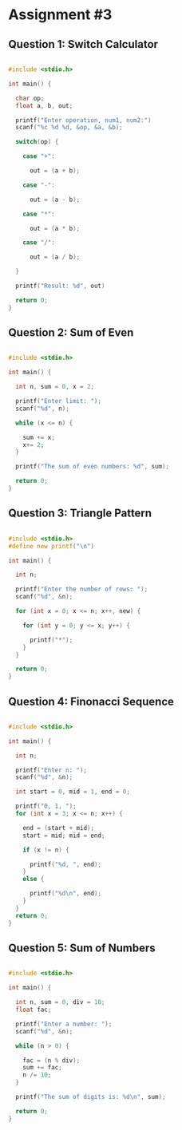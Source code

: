 
* Assignment #3

** Question 1: Switch Calculator

#+begin_src C 

#include <stdio.h>

int main() {

  char op;
  float a, b, out;

  printf("Enter operation, num1, num2:")
  scanf("%c %d %d, &op, &a, &b);

  switch(op) {

    case "+":

      out = (a + b);

    case "-":

      out = (a - b);

    case "*":

      out = (a * b);

    case "/":

      out = (a / b);

  }

  printf("Result: %d", out)

  return 0;
}

#+end_src 


** Question 2: Sum of Even

#+begin_src C 

#include <stdio.h>

int main() {

  int n, sum = 0, x = 2;

  printf("Enter limit: ");
  scanf("%d", n);

  while (x <= n) {

    sum += x;
    x+= 2;
  }

  printf("The sum of even numbers: %d", sum);

  return 0;
}

#+end_src


** Question 3: Triangle Pattern

#+begin_src C 

#include <stdio.h>
#define new printf("\n")

int main() {

  int n;

  printf("Enter the number of rows: ");
  scanf("%d", &n);

  for (int x = 0; x <= n; x++, new) {

    for (int y = 0; y <= x; y++) {

      printf("*");
    }
  }

  return 0;
}

#+end_src


** Question 4: Finonacci Sequence

#+begin_src C 

#include <stdio.h>

int main() {

  int n;

  printf("Enter n: ");
  scanf("%d", &n);

  int start = 0, mid = 1, end = 0;

  printf("0, 1, ");
  for (int x = 3; x <= n; x++) {

    end = (start + mid);
    start = mid; mid = end;

    if (x != n) {

      printf("%d, ", end);
    }
    else {

      printf("%d\n", end);
    }
  }
  return 0;
}

#+end_src

** Question 5: Sum of Numbers

#+begin_src C 

#include <stdio.h>

int main() {

  int n, sum = 0, div = 10;
  float fac;

  printf("Enter a number: ");
  scanf("%d", &n);

  while (n > 0) {

    fac = (n % div);
    sum += fac;
    n /= 10;
  }

  printf("The sum of digits is: %d\n", sum);

  return 0;
}

#+end_src


